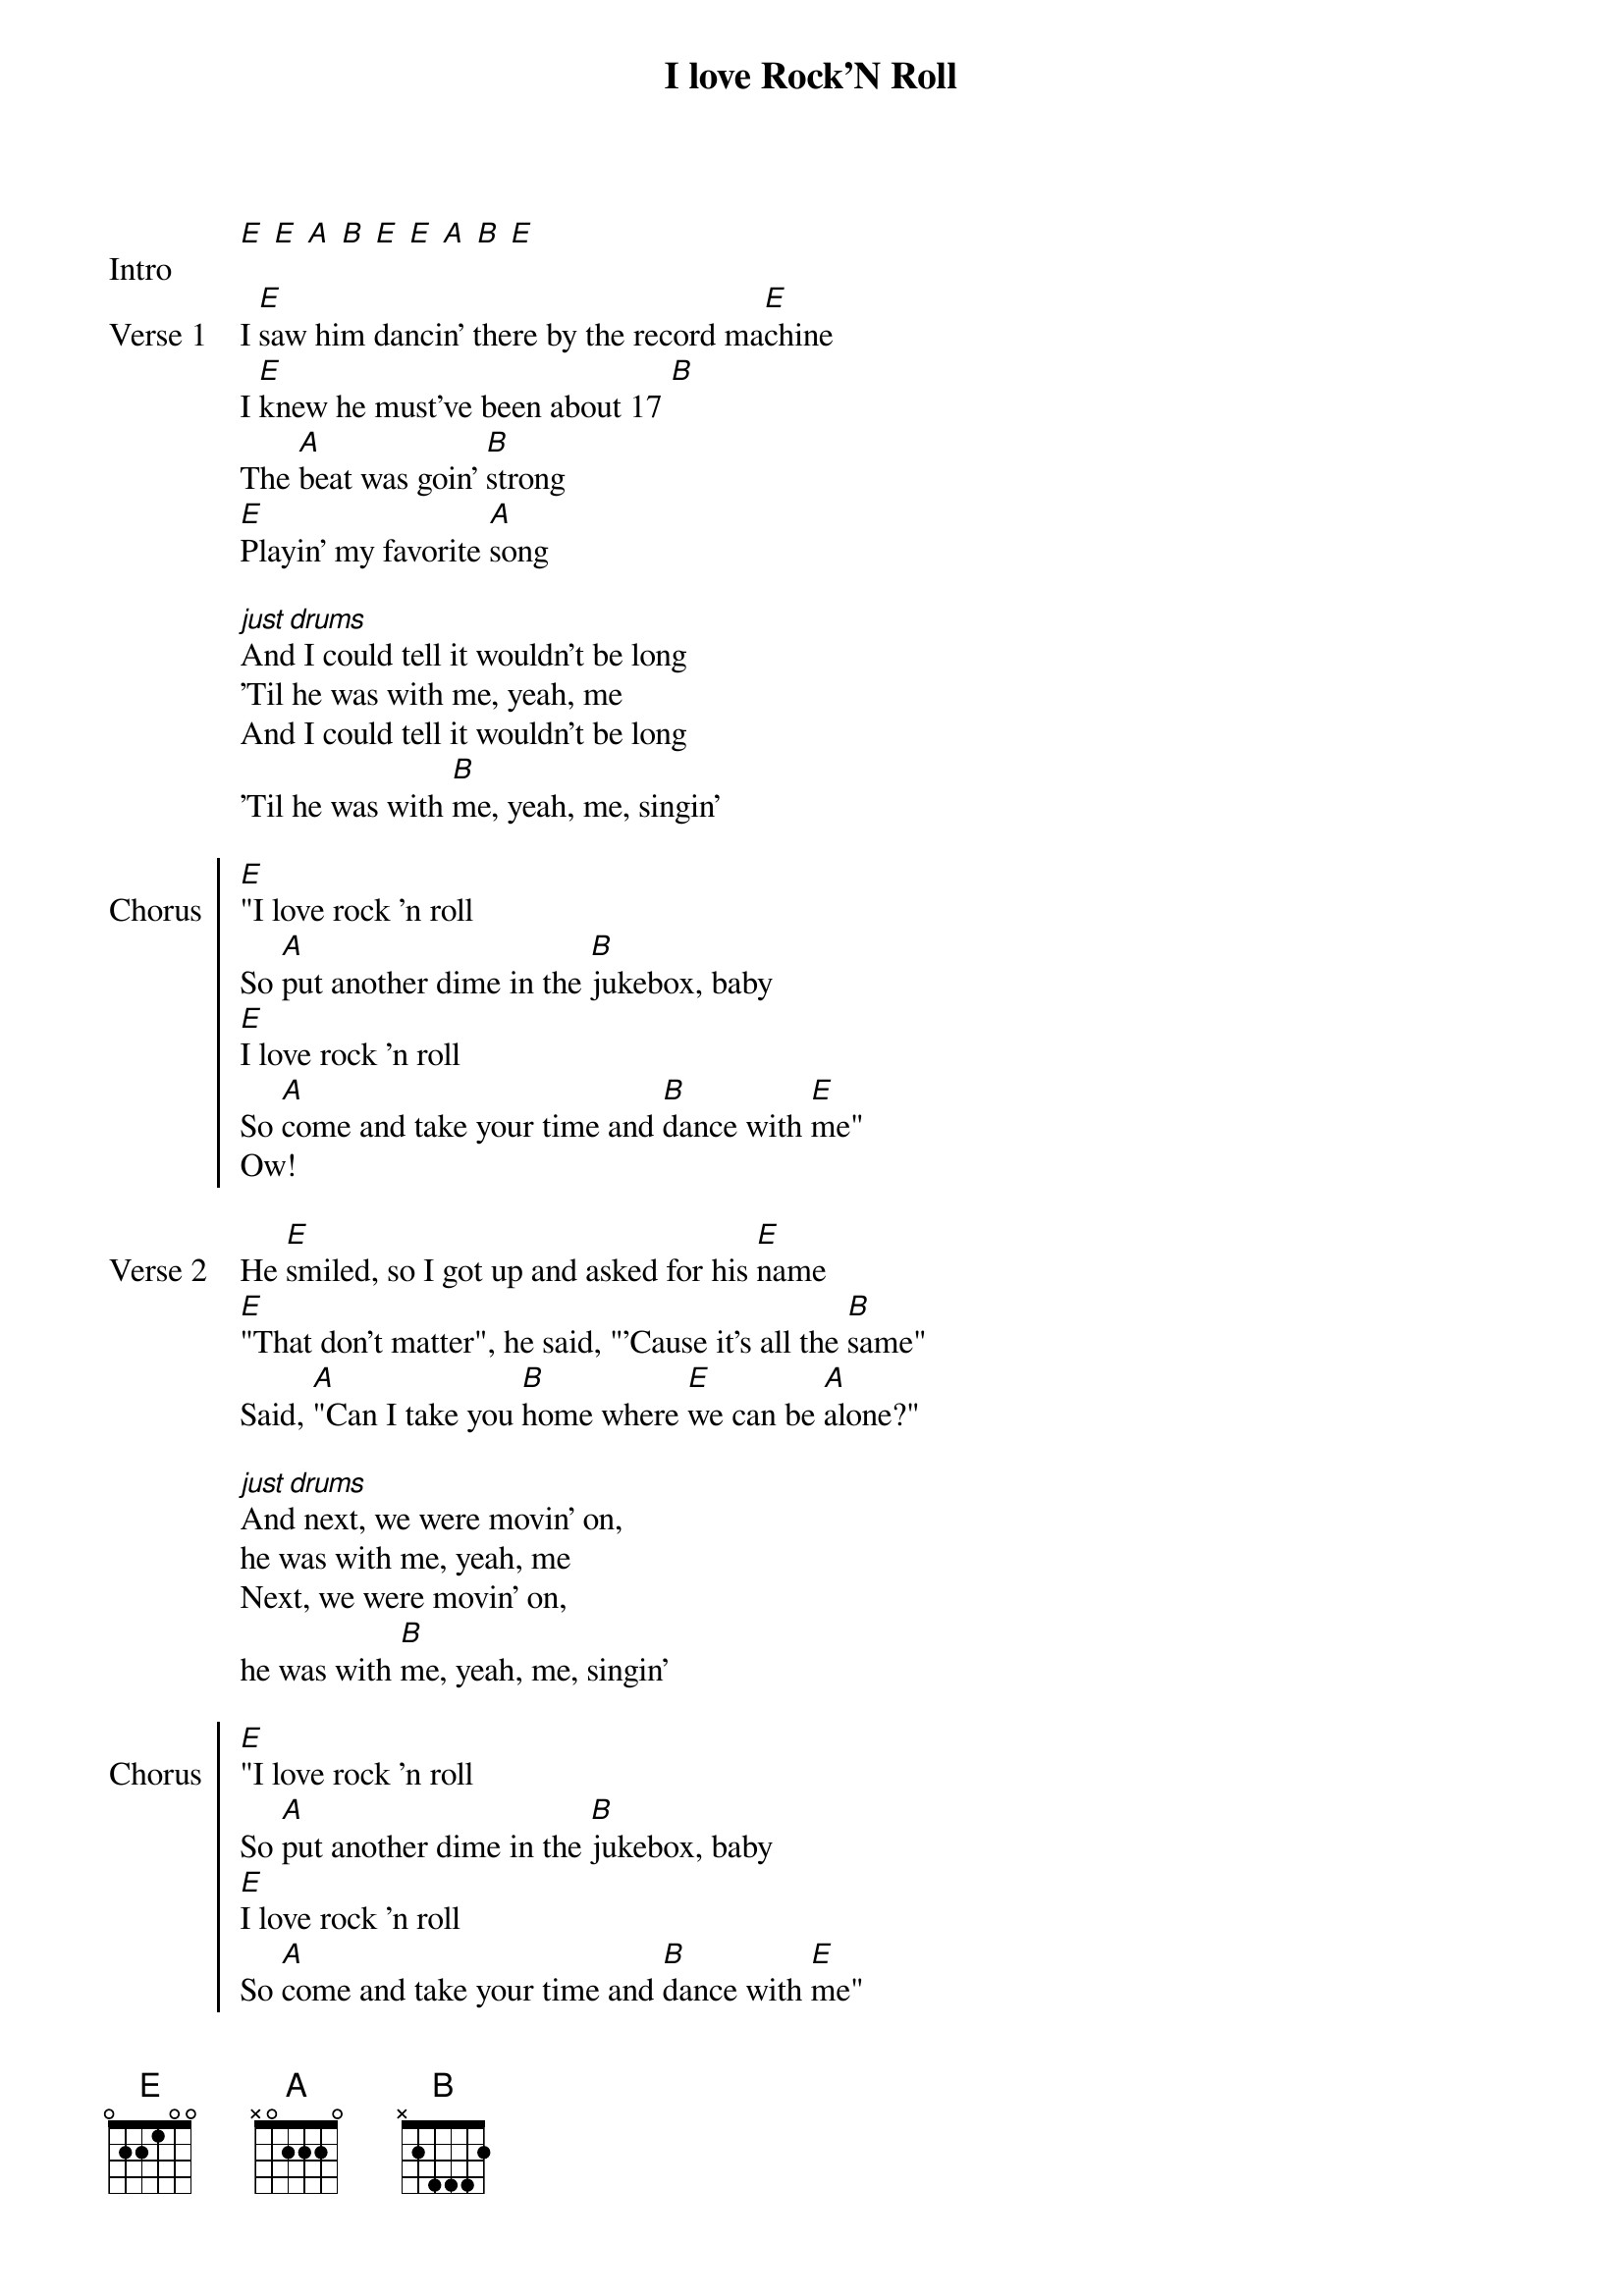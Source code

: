 {title: I love Rock'N Roll}

{start_of_intro: Intro}
[E] [E] [A] [B] [E] [E] [A] [B] [E]
{end_of_intro}

{start_of_verse: Verse 1}
I [E]saw him dancin' there by the record ma[E]chine
I [E]knew he must've been about 17 [B]
The [A]beat was goin' [B]strong
[E]Playin' my favorite [A]song
{end_of_verse}

{start_of_bridge}
[*just drums]
And I could tell it wouldn't be long
'Til he was with me, yeah, me
And I could tell it wouldn't be long
'Til he was with [B]me, yeah, me, singin'
{end_of_bridge}

{start_of_chorus: Chorus}
[E]"I love rock 'n roll
So [A]put another dime in the [B]jukebox, baby
[E]I love rock 'n roll
So [A]come and take your time and [B]dance with [E]me"
Ow!
{end_of_chorus}

{start_of_verse: Verse 2}
He [E]smiled, so I got up and asked for his [E]name
[E]"That don't matter", he said, "'Cause it's all the [B]same"
Said, [A]"Can I take you [B]home where [E]we can be [A]alone?"
{end_of_verse}

{start_of_bridge}
[*just drums]
And next, we were movin' on,
he was with me, yeah, me
Next, we were movin' on,
he was with [B]me, yeah, me, singin'
{end_of_bridge}

{start_of_chorus: Chorus}
[E]"I love rock 'n roll
So [A]put another dime in the [B]jukebox, baby
[E]I love rock 'n roll
So [A]come and take your time and [B]dance with [E]me"
Ow!
{end_of_chorus}

{start_of_bridge}
[E] [E] [B]
Said, [A]"Can I take you [B]home where [E]we can be [A]alone?

[*just drums all the way to the chorus]
Next, we were movin' on, he was with me, yeah, me
And we'll be movin' on and singin' that same old song
Yeah, with me, singin'
{end_of_bridge}

{start_of_chorus: Chorus}
[*still just drums]
"I love rock 'n roll
So put another dime in the jukebox, baby
I love rock 'n roll
So come and take your time and dance with me"
{end_of_chorus}


{start_of_chorus: Chorus}
[*4 times squashed together]
[E]"I love rock 'n roll
So [A]put another dime in the [B]jukebox, baby
[E]I love rock 'n roll
So [A]come and take your time and [B]dance with-
{end_of_chorus}

[E]me.